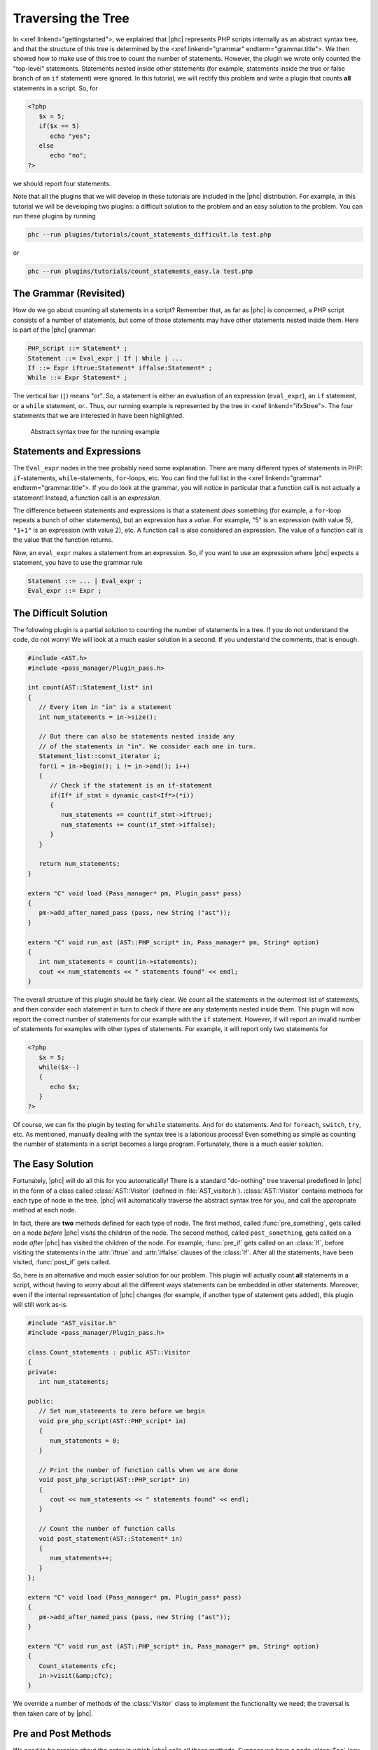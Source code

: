 Traversing the Tree
===================


In <xref linkend="gettingstarted">, we explained that |phc| represents PHP
scripts internally as an abstract syntax tree, and that the structure of this
tree is determined by the <xref linkend="grammar" endterm="grammar.title">. We
then showed how to make use of this tree to count the number of statements.
However, the plugin we wrote only counted the "top-level" statements.
Statements nested inside other statements (for example, statements inside the
true or false branch of an ``if`` statement) were ignored. In this tutorial, we
will rectify this problem and write a plugin that counts **all** statements in
a script. So, for
		
.. sourcecode:: php

   <?php
      $x = 5;
      if($x == 5)
         echo "yes";
      else
         echo "no";
   ?>


we should report four statements.

Note that all the plugins that we will develop in these tutorials are included
in the |phc| distribution. For example, in this tutorial we will be developing
two plugins: a difficult solution to the problem and an easy solution to the
problem. You can run these plugins by running

.. sourcecode:: bash

   phc --run plugins/tutorials/count_statements_difficult.la test.php

			
or 

.. sourcecode:: bash

   phc --run plugins/tutorials/count_statements_easy.la test.php


The Grammar (Revisited)
-----------------------

How do we go about counting all statements in a script?  Remember that, as far
as |phc| is concerned, a PHP script consists of a number of statements, but
some of those statements may have other statements nested inside them.  Here is
part of the |phc| grammar: 

.. sourcecode:: haskell

   PHP_script ::= Statement* ;
   Statement ::= Eval_expr | If | While | ...
   If ::= Expr iftrue:Statement* iffalse:Statement* ;
   While ::= Expr Statement* ;


The vertical bar (``|``) means "or". So, a statement is either an evaluation of
an expression (``eval_expr``), an ``if`` statement, or a ``while`` statement,
or..  Thus, our running example is represented by the tree in <xref
linkend="ifx5tree">.  The four statements that we are interested in have been
highlighted.

.. figure:: img/ifx5.jpg

   Abstract syntax tree for the running example



Statements and Expressions
--------------------------

The ``Eval_expr`` nodes in the tree probably need some explanation.  There are
many different types of statements in PHP: ``if``-statements,
``while``-statements, ``for``-loops, etc. You can find the full list in the
<xref linkend="grammar" endterm="grammar.title">. If you do look at the
grammar, you will notice in particular that a function call is not actually a
statement!  Instead, a function call is an *expression*.

The difference between statements and expressions is that a statement
*does* something (for example, a ``for``-loop repeats a
bunch of other statements), but an expression has a *value*.
For example, "5" is an expression (with value 5), ``"1+1"`` is an expression (with
value 2), etc. A function call is also considered an expression. The value of a
function call is the value that the function returns.

Now, an ``eval_expr`` makes a statement from an expression.  So, if you want to
use an expression where |phc| expects a statement, you have to use the grammar
rule

.. sourcecode:: haskell

   Statement ::= ... | Eval_expr ;
   Eval_expr ::= Expr ;


The Difficult Solution
----------------------

The following plugin is a partial solution to counting the number of statements
in a tree. If you do not understand the code, do not worry! We will look at a
much easier solution in a second. If you understand the comments, that is
enough.
			
.. sourcecode:: c++

   #include <AST.h>
   #include <pass_manager/Plugin_pass.h>

   int count(AST::Statement_list* in)
   {
      // Every item in "in" is a statement
      int num_statements = in->size();

      // But there can also be statements nested inside any
      // of the statements in "in". We consider each one in turn.
      Statement_list::const_iterator i;
      for(i = in->begin(); i != in->end(); i++)
      {
         // Check if the statement is an if-statement
         if(If* if_stmt = dynamic_cast<If*>(*i))
         {
            num_statements += count(if_stmt->iftrue);
            num_statements += count(if_stmt->iffalse);
         }
      }

      return num_statements;
   }

   extern "C" void load (Pass_manager* pm, Plugin_pass* pass)
   {
      pm->add_after_named_pass (pass, new String ("ast"));
   }

   extern "C" void run_ast (AST::PHP_script* in, Pass_manager* pm, String* option)
   {
      int num_statements = count(in->statements);
      cout << num_statements << " statements found" << endl;
   }


The overall structure of this plugin should be fairly clear. We count all the
statements in the outermost list of statements, and then consider each
statement in turn to check if there are any statements nested inside them.
This plugin will now report the correct number of statements for our example
with the ``if`` statement. However, if will report an invalid number of
statements for examples with other types of statements. For example, it will
report only two statements for

.. sourcecode:: php

   <?php
      $x = 5;
      while($x--)
      {
         echo $x;
      }
   ?>


Of course, we can fix the plugin by testing for ``while`` statements. And for
``do`` statements. And for ``foreach``, ``switch``, ``try``, etc. As mentioned,
manually dealing with the syntax tree is a laborious process!  Even something
as simple as counting the number of statements in a script becomes a large
program. Fortunately, there is a much easier solution.


The Easy Solution
-----------------

Fortunately, |phc| will do all this for you automatically! There is a standard
"do-nothing" tree traversal predefined in |phc| in the form of a class called
:class:`AST::Visitor` (defined in :file:`AST_visitor.h`). :class:`AST::Visitor`
contains methods for each type of node in the tree. |phc| will automatically
traverse the abstract syntax tree for you, and call the appropriate method at
each node.

In fact, there are **two** methods defined for each type of node. The first
method, called :func:`pre_something`, gets called on a node *before* |phc|
visits the children of the node. The second method, called ``post_something``,
gets called on a node *after* |phc| has visited the children of the node.  For
example, :func:`pre_if` gets called on an :class:`If`, before visiting the
statements in the :attr:`iftrue` and :attr:`iffalse` clauses of the
:class:`If`. After all the statements, have been visited, :func:`post_if` gets
called.

So, here is an alternative and much easier solution for our problem. This
plugin will actually count **all** statements in a script,
without having to worry about all the different ways statements can be embedded
in other statements. Moreover, even if the internal representation of |phc|
changes (for example, if another type of statement gets added), this plugin
will still work as-is.

.. sourcecode:: c++

   #include "AST_visitor.h"
   #include <pass_manager/Plugin_pass.h>

   class Count_statements : public AST::Visitor
   {
   private:
      int num_statements;

   public:
      // Set num_statements to zero before we begin
      void pre_php_script(AST::PHP_script* in)
      {
         num_statements = 0;
      }

      // Print the number of function calls when we are done
      void post_php_script(AST::PHP_script* in)
      {
         cout << num_statements << " statements found" << endl;
      }
      
      // Count the number of function calls
      void post_statement(AST::Statement* in)
      {
         num_statements++;
      }
   };

   extern "C" void load (Pass_manager* pm, Plugin_pass* pass)
   {
      pm->add_after_named_pass (pass, new String ("ast"));
   }

   extern "C" void run_ast (AST::PHP_script* in, Pass_manager* pm, String* option)
   {
      Count_statements cfc;
      in->visit(&amp;cfc);
   }


We override a number of methods of the :class:`Visitor` class to implement the
functionality we need; the traversal is then taken care of by |phc|.


Pre and Post Methods
--------------------

We need to be precise about the order in which |phc| calls all these methods.
Suppose we have a node :class:`Foo` (say, an if-statement), which *is-a*
:class:`Bar` (say, statement), which itself *is-a* :class:`Baz` (say, commented
node).  Then |phc| calls the visitor methods in the following order:

#.  :func:`pre_baz`
#.  :func:`pre_bar`
#.  :func:`pre_foo`
#.  :func:`children_foo` (visit the children of :class:`foo`)
#.  :func:`post_foo`
#.  :func:`post_bar`
#.  :func:`post_baz`

Just to emphasise, if all of the visitor methods listed above are
implemented, they will **all** be invoked, in the order listed
above. So, implementing a more specific visitor (:func:`pre_foo`) does not
inhibit the more general method (:func:`pre_bar`) from being invoked. You can
run the :file:`plugins/tutorials/show_traversal_order.la` from the |phc|
distribution to see this in action.

.. note::

   (Advanced users) As mentioned above, if you implement :func:`pre_if`
   (say), the more general methods such as :func:`pre_statement` or
   :func:`pre_node` will still be invoked. It is possible to override
   :func:`pre_if_chain` instead; if you override :func:`pre_if_chain`, you are
   responsible for calling the more general methods manually. If you don't,
   they will not be called at all.

